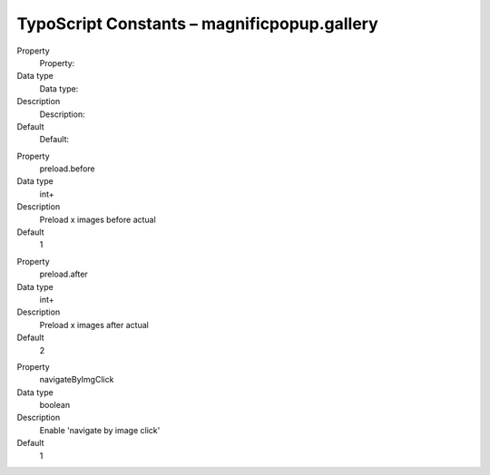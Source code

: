 ﻿

.. ==================================================
.. FOR YOUR INFORMATION
.. --------------------------------------------------
.. -*- coding: utf-8 -*- with BOM.

.. ==================================================
.. DEFINE SOME TEXTROLES
.. --------------------------------------------------
.. role::   underline
.. role::   typoscript(code)
.. role::   ts(typoscript)
   :class:  typoscript
.. role::   php(code)


TypoScript Constants – magnificpopup.gallery
^^^^^^^^^^^^^^^^^^^^^^^^^^^^^^^^^^^^^^^^^^^^

.. ### BEGIN~OF~TABLE ###

.. container:: table-row

   Property
         Property:
   
   Data type
         Data type:
   
   Description
         Description:
   
   Default
         Default:


.. container:: table-row

   Property
         preload.before
   
   Data type
         int+
   
   Description
         Preload x images before actual
   
   Default
         1


.. container:: table-row

   Property
         preload.after
   
   Data type
         int+
   
   Description
         Preload x images after actual
   
   Default
         2


.. container:: table-row

   Property
         navigateByImgClick
   
   Data type
         boolean
   
   Description
         Enable 'navigate by image click'
   
   Default
         1


.. ###### END~OF~TABLE ######

